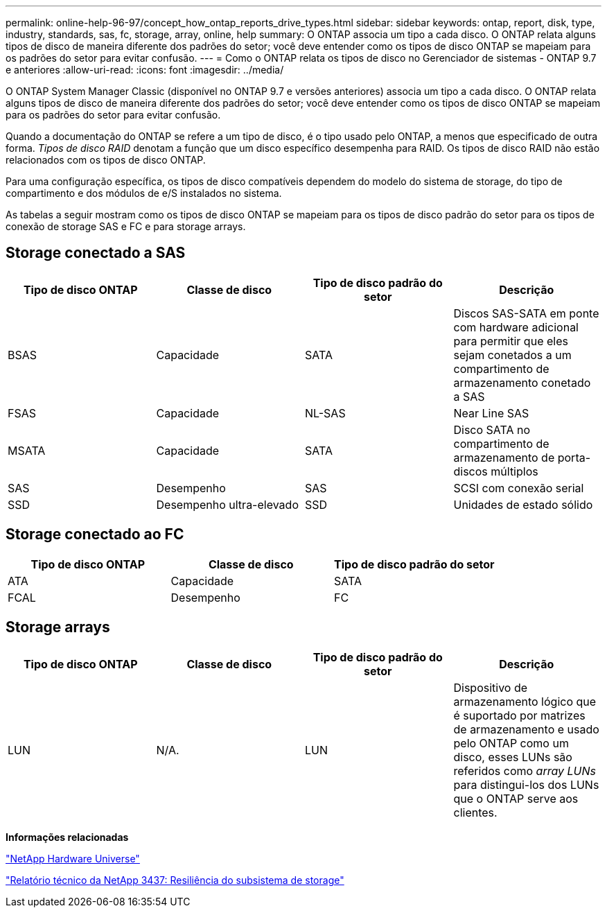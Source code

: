---
permalink: online-help-96-97/concept_how_ontap_reports_drive_types.html 
sidebar: sidebar 
keywords: ontap, report, disk, type, industry, standards, sas, fc, storage, array, online, help 
summary: O ONTAP associa um tipo a cada disco. O ONTAP relata alguns tipos de disco de maneira diferente dos padrões do setor; você deve entender como os tipos de disco ONTAP se mapeiam para os padrões do setor para evitar confusão. 
---
= Como o ONTAP relata os tipos de disco no Gerenciador de sistemas - ONTAP 9.7 e anteriores
:allow-uri-read: 
:icons: font
:imagesdir: ../media/


[role="lead"]
O ONTAP System Manager Classic (disponível no ONTAP 9.7 e versões anteriores) associa um tipo a cada disco. O ONTAP relata alguns tipos de disco de maneira diferente dos padrões do setor; você deve entender como os tipos de disco ONTAP se mapeiam para os padrões do setor para evitar confusão.

Quando a documentação do ONTAP se refere a um tipo de disco, é o tipo usado pelo ONTAP, a menos que especificado de outra forma. _Tipos de disco RAID_ denotam a função que um disco específico desempenha para RAID. Os tipos de disco RAID não estão relacionados com os tipos de disco ONTAP.

Para uma configuração específica, os tipos de disco compatíveis dependem do modelo do sistema de storage, do tipo de compartimento e dos módulos de e/S instalados no sistema.

As tabelas a seguir mostram como os tipos de disco ONTAP se mapeiam para os tipos de disco padrão do setor para os tipos de conexão de storage SAS e FC e para storage arrays.



== Storage conectado a SAS

|===
| Tipo de disco ONTAP | Classe de disco | Tipo de disco padrão do setor | Descrição 


 a| 
BSAS
 a| 
Capacidade
 a| 
SATA
 a| 
Discos SAS-SATA em ponte com hardware adicional para permitir que eles sejam conetados a um compartimento de armazenamento conetado a SAS



 a| 
FSAS
 a| 
Capacidade
 a| 
NL-SAS
 a| 
Near Line SAS



 a| 
MSATA
 a| 
Capacidade
 a| 
SATA
 a| 
Disco SATA no compartimento de armazenamento de porta-discos múltiplos



 a| 
SAS
 a| 
Desempenho
 a| 
SAS
 a| 
SCSI com conexão serial



 a| 
SSD
 a| 
Desempenho ultra-elevado
 a| 
SSD
 a| 
Unidades de estado sólido

|===


== Storage conectado ao FC

|===
| Tipo de disco ONTAP | Classe de disco | Tipo de disco padrão do setor 


 a| 
ATA
 a| 
Capacidade
 a| 
SATA



 a| 
FCAL
 a| 
Desempenho
 a| 
FC

|===


== Storage arrays

|===
| Tipo de disco ONTAP | Classe de disco | Tipo de disco padrão do setor | Descrição 


 a| 
LUN
 a| 
N/A.
 a| 
LUN
 a| 
Dispositivo de armazenamento lógico que é suportado por matrizes de armazenamento e usado pelo ONTAP como um disco, esses LUNs são referidos como _array LUNs_ para distingui-los dos LUNs que o ONTAP serve aos clientes.

|===
*Informações relacionadas*

https://hwu.netapp.com["NetApp Hardware Universe"^]

http://www.netapp.com/us/media/tr-3437.pdf["Relatório técnico da NetApp 3437: Resiliência do subsistema de storage"^]
